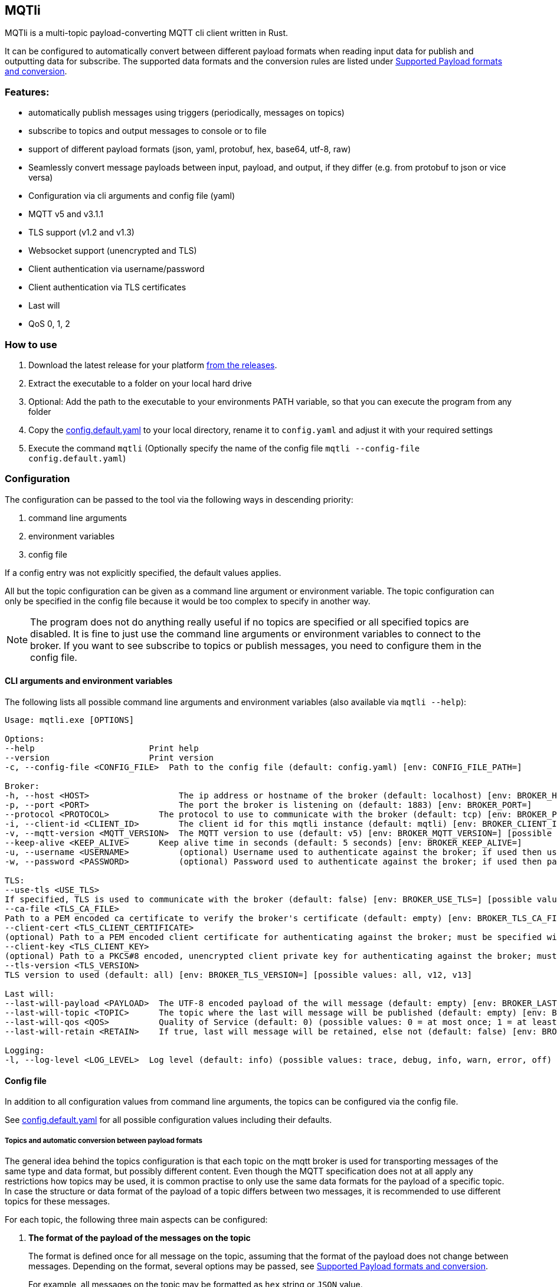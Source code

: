 == MQTli

MQTli is a multi-topic payload-converting MQTT cli client written in
Rust.

It can be configured to automatically convert between different payload
formats when reading input data for publish and outputting data for
subscribe. The supported data formats and the conversion rules are
listed under <<_supported_payload_formats>>.

=== Features:

* automatically publish messages using triggers (periodically, messages
  on topics)
* subscribe to topics and output messages to console or to file
* support of different payload formats (json, yaml, protobuf, hex,
  base64, utf-8, raw)
* Seamlessly convert message payloads between input, payload, and
  output, if they differ (e.g. from protobuf to json or vice versa)
* Configuration via cli arguments and config file (yaml)
* MQTT v5 and v3.1.1
* TLS support (v1.2 and v1.3)
* Websocket support (unencrypted and TLS)
* Client authentication via username/password
* Client authentication via TLS certificates
* Last will
* QoS 0, 1, 2

=== How to use

[arabic]
. Download the latest release for your platform
https://github.com/kaans/mqtli/releases/latest[from the releases].
. Extract the executable to a folder on your local hard drive
. Optional: Add the path to the executable to your environments PATH
variable, so that you can execute the program from any folder
. Copy the
https://github.com/kaans/mqtli/blob/main/config.default.yaml[config.default.yaml]
to your local directory, rename it to `+config.yaml+` and adjust it with
your required settings
. Execute the command `+mqtli+` (Optionally specify the name of the
config file `+mqtli --config-file config.default.yaml+`)

=== Configuration

The configuration can be passed to the tool via the following ways in
descending priority:

[arabic]
. command line arguments
. environment variables
. config file

If a config entry was not explicitly specified, the default values
applies.

All but the topic configuration can be given as a command line argument
or environment variable. The topic configuration can only be specified
in the config file because it would be too complex to specify in another
way.

NOTE: The program does not do anything really useful if no topics are
specified or all specified topics are disabled. It is fine to just use
the command line arguments or environment variables to connect to the
broker. If you want to see subscribe to topics or publish messages, you
need to configure them in the config file.

==== CLI arguments and environment variables

The following lists all possible command line arguments and environment
variables (also available via `+mqtli --help+`):

....
Usage: mqtli.exe [OPTIONS]

Options:
--help                       Print help
--version                    Print version
-c, --config-file <CONFIG_FILE>  Path to the config file (default: config.yaml) [env: CONFIG_FILE_PATH=]

Broker:
-h, --host <HOST>                  The ip address or hostname of the broker (default: localhost) [env: BROKER_HOST=]
-p, --port <PORT>                  The port the broker is listening on (default: 1883) [env: BROKER_PORT=]
--protocol <PROTOCOL>          The protocol to use to communicate with the broker (default: tcp) [env: BROKER_PROTOCOL=] [possible values: tcp, websocket]
-i, --client-id <CLIENT_ID>        The client id for this mqtli instance (default: mqtli) [env: BROKER_CLIENT_ID=]
-v, --mqtt-version <MQTT_VERSION>  The MQTT version to use (default: v5) [env: BROKER_MQTT_VERSION=] [possible values: v311, v5]
--keep-alive <KEEP_ALIVE>      Keep alive time in seconds (default: 5 seconds) [env: BROKER_KEEP_ALIVE=]
-u, --username <USERNAME>          (optional) Username used to authenticate against the broker; if used then username must be given too (default: empty) [env: BROKER_USERNAME=]
-w, --password <PASSWORD>          (optional) Password used to authenticate against the broker; if used then password must be given too (default: empty) [env: BROKER_PASSWORD=]

TLS:
--use-tls <USE_TLS>
If specified, TLS is used to communicate with the broker (default: false) [env: BROKER_USE_TLS=] [possible values: true, false]
--ca-file <TLS_CA_FILE>
Path to a PEM encoded ca certificate to verify the broker's certificate (default: empty) [env: BROKER_TLS_CA_FILE=]
--client-cert <TLS_CLIENT_CERTIFICATE>
(optional) Path to a PEM encoded client certificate for authenticating against the broker; must be specified with client-key (default: empty) [env: BROKER_TLS_CLIENT_CERTIFICATE_FILE=]
--client-key <TLS_CLIENT_KEY>
(optional) Path to a PKCS#8 encoded, unencrypted client private key for authenticating against the broker; must be specified with client-cert (default: empty) [env: BROKER_TLS_CLIENT_KEY_FILE=]
--tls-version <TLS_VERSION>
TLS version to used (default: all) [env: BROKER_TLS_VERSION=] [possible values: all, v12, v13]

Last will:
--last-will-payload <PAYLOAD>  The UTF-8 encoded payload of the will message (default: empty) [env: BROKER_LAST_WILL_PAYLOAD=]
--last-will-topic <TOPIC>      The topic where the last will message will be published (default: empty) [env: BROKER_LAST_WILL_TOPIC=]
--last-will-qos <QOS>          Quality of Service (default: 0) (possible values: 0 = at most once; 1 = at least once; 2 = exactly once) [env: BROKER_LAST_WILL_QOS=]
--last-will-retain <RETAIN>    If true, last will message will be retained, else not (default: false) [env: BROKER_LAST_WILL_RETAIN=] [possible values: true, false]

Logging:
-l, --log-level <LOG_LEVEL>  Log level (default: info) (possible values: trace, debug, info, warn, error, off) [env: LOG_LEVEL=]
....

==== Config file

In addition to all configuration values from command line arguments, the
topics can be configured via the config file.

See
https://github.com/kaans/mqtli/blob/main/config.default.yaml[config.default.yaml]
for all possible configuration values including their defaults.

===== Topics and automatic conversion between payload formats

The general idea behind the topics configuration is that each topic on
the mqtt broker is used for transporting messages of the same type and
data format, but possibly different content. Even though the MQTT
specification does not at all apply any restrictions how topics may be
used, it is common practise to only use the same data formats for the
payload of a specific topic. In case the structure or data format of the
payload of a topic differs between two messages, it is recommended to
use different topics for these messages.

For each topic, the following three main aspects can be configured:

[arabic]
. *The format of the payload of the messages on the topic*
+
The format is defined once for all message on the topic, assuming that
the format of the payload does not change between messages. Depending on
the format, several options may be passed, see
<<_supported_payload_formats>>.
+
For example, all messages on the topic may be formatted as `+hex+`
string or `+JSON+` value.

. *The display of received messages on subscribed topics*
+
If enabled, a subscription for the topic is registered on connect. Each
subscription may have several independent outputs. Each output has a
format type and a target.
* _Format type_ (default: Text): This may be one of the types defined in
  <<_supported_payload_formats>>. It defines which
  format the received message will be displayed in. If the format type of
  the topic is different, an automatic conversion is attempted. If it
  fails, an error is displayed. See the referenced chapter to see which
  conversions are currently possible.
  ** _Target_ (default: Console): The target defines where the message is
  being printed out. Currently, the following targets are supported:
  *** _Console_: Prints the message to the stdin console.
  *** _File_: Prints the message to a file. Apart from the path to the
  output file, string for prepending or appending or the behavior for
  overwriting can be specified.
  . *The format of messages published on the topics*
+
When messages are published to a topic, for example via a periodic
trigger, the message may be specified in another format than the payload
of the topic. If the payload format of the published message is not the
same format as the payload format of the topic, the payload will
automatically be converted to the payload format of the topic. If a
conversion is not possible, it will fail and an error will be printed.
See <<_supported_payload_formats>> for possible
conversions.
+
For example, it might be easier to specify a binary payload as hex or
base64 encoded string than as raw bytes. This way, the payload could be
written directly into the `+config.yaml+` file instead of an external
file (YAML files only accept UTF-8 content; a binary payload may contain
invalid bytes).


One of the most important advantages of this separate definition of
format types is that it is then possible to automatically convert
between formats. For example: * The payload format of the topic is
protobuf * The published messages are written as hex string for storing
it directly in the config.yaml * The received messages on subscribed
topics are displayed as json and written to a file as raw (bytes)

Even though protobuf is not human-readable by itself (as it is encoded
using bytes), this setup allows to read messages on the topic as
human-readable json while storing received messages as original bytes in
a file (for later use or whatsoever). The message to publish does not
need to be stored as bytes but can be encoded to a hex string which will
automatically be decoded to protobuf before being published.

===== Example config: Protobuf as topic format, no TLS

[source,yaml]
----
broker:
  client_id: "my_client_id"
  username: "yourusernamehere"
  password: "yourpasswordhere"

  use_tls: false

  last_will:
    topic: "mqtli/lwt"
    payload: "Good bye"

topics:
  - topic: mqtli/test
    subscription:
      enabled: true
      outputs:
        - format: # target is console; protobuf message will be shown as yaml
            type: yaml
        - format:
            type: base64
          target:
            type: file
            path: "log.txt"
            overwrite: false
            prepend: "MESSAGE: " # prepends the string "MESSAGE: " to the beginning of the base64 encoded message
            append: "\n" # appends a new line to the end of the message
    payload:
      type: protobuf
      definition: "messages.proto" # path to file containing message definition
      message: "Proto.Message" # package_name.message_name
    publish:
      enabled: true
      input:
        type: hex
        content: AB23F6E983 # this must be a valid protobuf message according to the payload format (encoded as hex)
      trigger:
        - type: periodic # default trigger: periodic with no count (indefinitely) and interval 1 second
----

[#_supported_payload_formats]
=== Supported Payload formats and conversion

==== Raw (binary)

This payload format represents data as binary.

==== Text (UTF-8)

This payload type represents data encoded as a UTF-8 encoded text.

==== Hex

==== Base64

==== JSON

==== YAML

==== Protobuf

=== Future plans

* Single-topic clients for each subscribe and publish
  ** publish one message (or the same message repeatedly) to a single
  topic
  ** subscribe for one topic
  ** this mode is only configurable via cli args
* Support MQTT5 attributes
  ** user properties
  ** content-type (to automatically detect the format of a topic)
  ** other attributes